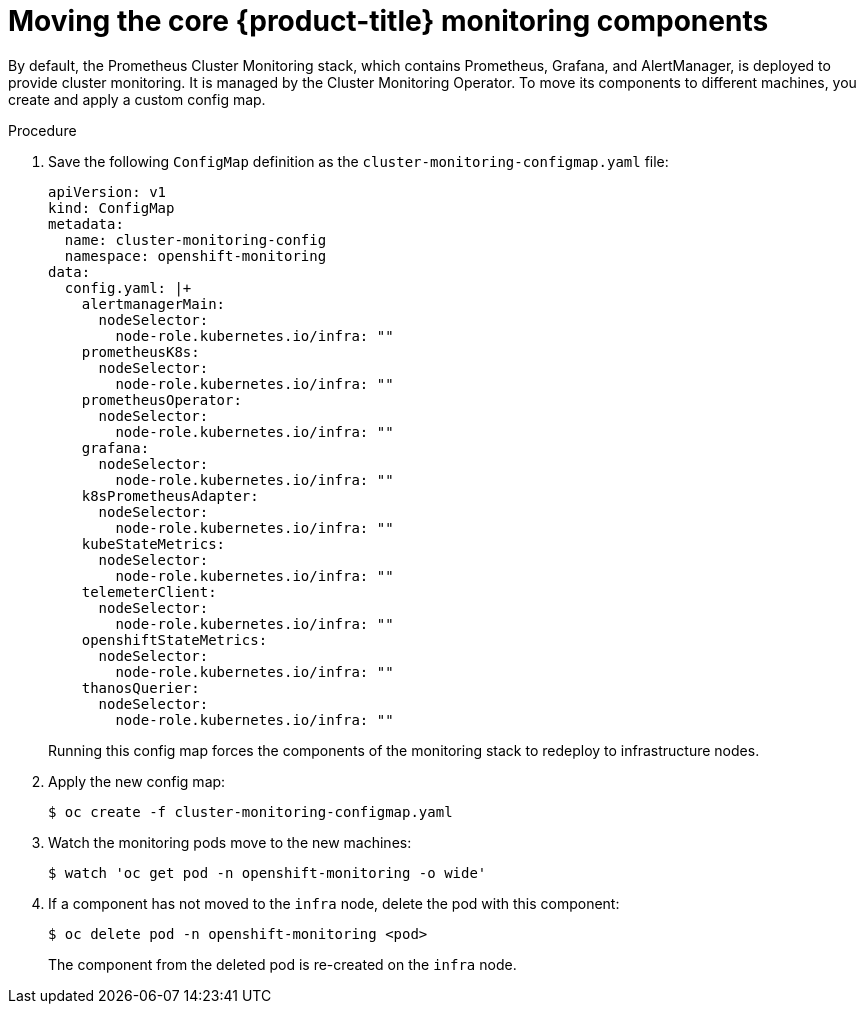 // Module included in the following assemblies:
//
// * machine_management/creating-infrastructure-machinesets.adoc

[id="infrastructure-moving-monitoring_{context}"]
= Moving the core {product-title} monitoring components


By default, the Prometheus Cluster Monitoring stack, which contains Prometheus, Grafana, and AlertManager, is deployed to provide cluster monitoring. It is managed by the Cluster Monitoring Operator. To move its components to different machines, you create and apply a custom config map.

.Procedure

. Save the following `ConfigMap` definition as the `cluster-monitoring-configmap.yaml` file:
+
[source,yaml]
----
apiVersion: v1
kind: ConfigMap
metadata:
  name: cluster-monitoring-config
  namespace: openshift-monitoring
data:
  config.yaml: |+
    alertmanagerMain:
      nodeSelector:
        node-role.kubernetes.io/infra: ""
    prometheusK8s:
      nodeSelector:
        node-role.kubernetes.io/infra: ""
    prometheusOperator:
      nodeSelector:
        node-role.kubernetes.io/infra: ""
    grafana:
      nodeSelector:
        node-role.kubernetes.io/infra: ""
    k8sPrometheusAdapter:
      nodeSelector:
        node-role.kubernetes.io/infra: ""
    kubeStateMetrics:
      nodeSelector:
        node-role.kubernetes.io/infra: ""
    telemeterClient:
      nodeSelector:
        node-role.kubernetes.io/infra: ""
    openshiftStateMetrics:
      nodeSelector:
        node-role.kubernetes.io/infra: ""
    thanosQuerier:
      nodeSelector:
        node-role.kubernetes.io/infra: ""
----
+
Running this config map forces the components of the monitoring stack to redeploy to infrastructure nodes.

. Apply the new config map:
+
[source,terminal]
----
$ oc create -f cluster-monitoring-configmap.yaml
----

. Watch the monitoring pods move to the new machines:
+
[source,terminal]
----
$ watch 'oc get pod -n openshift-monitoring -o wide'
----

. If a component has not moved to the `infra` node, delete the pod with this component:
+
[source,terminal]
----
$ oc delete pod -n openshift-monitoring <pod>
----
+
The component from the deleted pod is re-created on the `infra` node.
